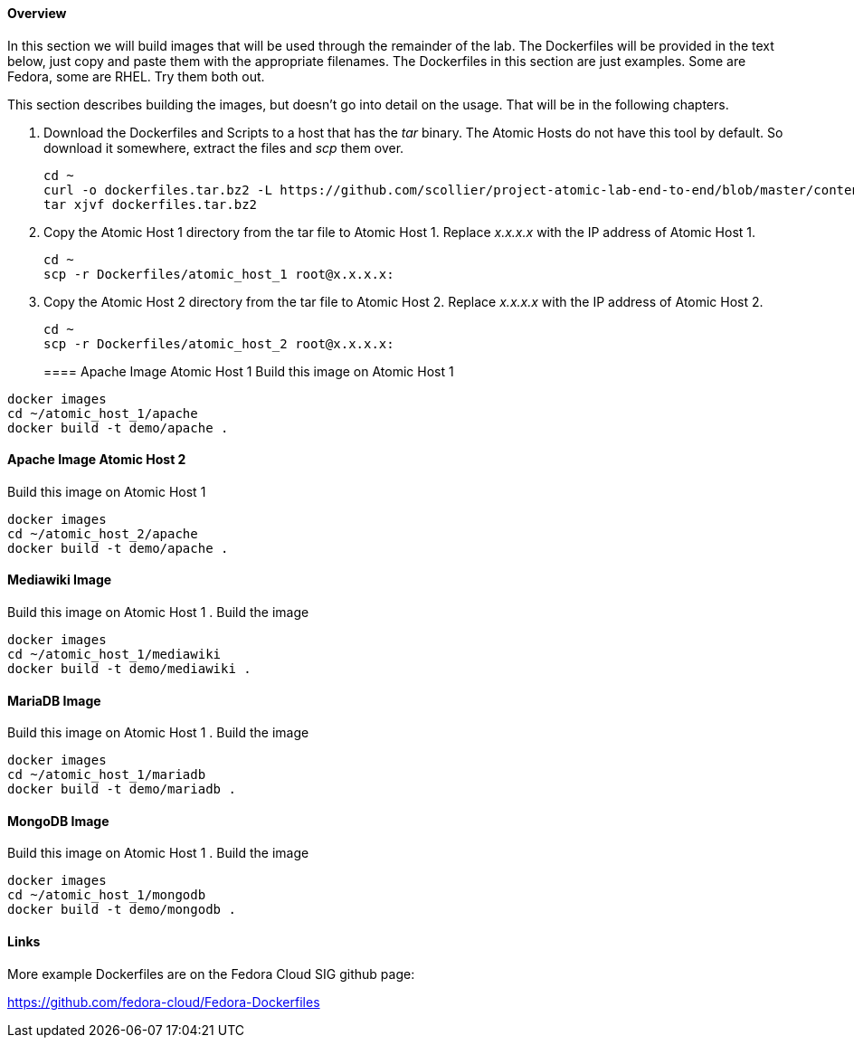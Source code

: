 ==== Overview
In this section we will build images that will be used through the remainder of the lab.  The Dockerfiles will be provided in the text below, just copy and paste them with the appropriate filenames. The Dockerfiles in this section are just examples.  Some are Fedora, some are RHEL.  Try them both out.  

This section describes building the images, but doesn't go into detail on the usage.  That will be in the following chapters.

. Download the Dockerfiles and Scripts to a host that has the _tar_ binary.  The Atomic Hosts do not have this tool by default.  So download it somewhere, extract the files and _scp_ them over.
+
----
cd ~
curl -o dockerfiles.tar.bz2 -L https://github.com/scollier/project-atomic-lab-end-to-end/blob/master/content/docker/dockerfiles.tar.bz2?raw=true
tar xjvf dockerfiles.tar.bz2
----
. Copy the Atomic Host 1 directory from the tar file to Atomic Host 1. Replace _x.x.x.x_ with the IP address of Atomic Host 1.
+
----
cd ~
scp -r Dockerfiles/atomic_host_1 root@x.x.x.x:
----
. Copy the Atomic Host 2 directory from the tar file to Atomic Host 2. Replace _x.x.x.x_ with the IP address of Atomic Host 2.
+
----
cd ~
scp -r Dockerfiles/atomic_host_2 root@x.x.x.x:
----
==== Apache Image Atomic Host 1
Build this image on Atomic Host 1
----
docker images
cd ~/atomic_host_1/apache
docker build -t demo/apache .
----

==== Apache Image Atomic Host 2
Build this image on Atomic Host 1
----
docker images
cd ~/atomic_host_2/apache
docker build -t demo/apache .
----

==== Mediawiki Image
Build this image on Atomic Host 1
. Build the image
----
docker images
cd ~/atomic_host_1/mediawiki
docker build -t demo/mediawiki .
----


==== MariaDB Image
Build this image on Atomic Host 1
. Build the image
----
docker images
cd ~/atomic_host_1/mariadb
docker build -t demo/mariadb .
----


==== MongoDB Image
Build this image on Atomic Host 1
. Build the image
----
docker images
cd ~/atomic_host_1/mongodb
docker build -t demo/mongodb .
----

==== Links
More example Dockerfiles are on the Fedora Cloud SIG github page:

https://github.com/fedora-cloud/Fedora-Dockerfiles


